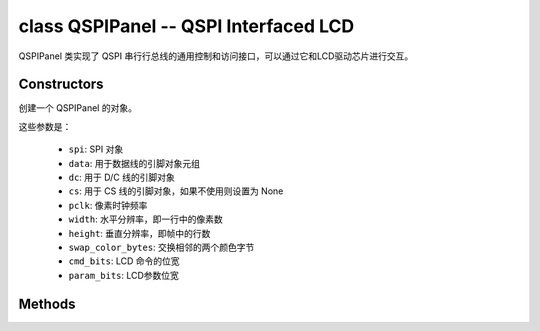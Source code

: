 class QSPIPanel -- QSPI Interfaced LCD
=======================================

QSPIPanel 类实现了 QSPI 串行行总线的通用控制和访问接口，可以通过它和LCD驱动芯片进行交互。

Constructors
------------

.. class:: QSPIPanel(spi: machine.SPI, data: tuple, dc: Pin, cs: Pin=None, pclk: int=10000000, width: int=240, height: int=240, swap_color_bytes: bool=False, cmd_bits: int=8, param_bits: int=8)

    创建一个 QSPIPanel 的对象。

    这些参数是：

        - ``spi``: SPI 对象
        - ``data``: 用于数据线的引脚对象元组
        - ``dc``: 用于 D/C 线的引脚对象
        - ``cs``: 用于 CS 线的引脚对象，如果不使用则设置为 None
        - ``pclk``: 像素时钟频率
        - ``width``: 水平分辨率，即一行中的像素数
        - ``height``: 垂直分辨率，即帧中的行数
        - ``swap_color_bytes``: 交换相邻的两个颜色字节
        - ``cmd_bits``: LCD 命令的位宽
        - ``param_bits``: LCD参数位宽

Methods
-------

.. method:: QSPIPanel.tx_param(cmd: int, param: bytes=None)

    发送 LCD 命令和相应的参数。

    - cmd - 具体的 LCD 命令
    - param - 保存命令特定参数的缓冲区，如果命令不需要参数，则不需要传入

.. method:: QSPIPanel.tx_color(cmd: int, color: bytes=None)

    发送 LCD RGB 数据。

    - cmd - 具体的 LCD 命令
    - param - 保存 RGB 颜色数据的缓冲区

.. method:: QSPIPanel.deinit()

    销毁 QSPIPanel 对象。
